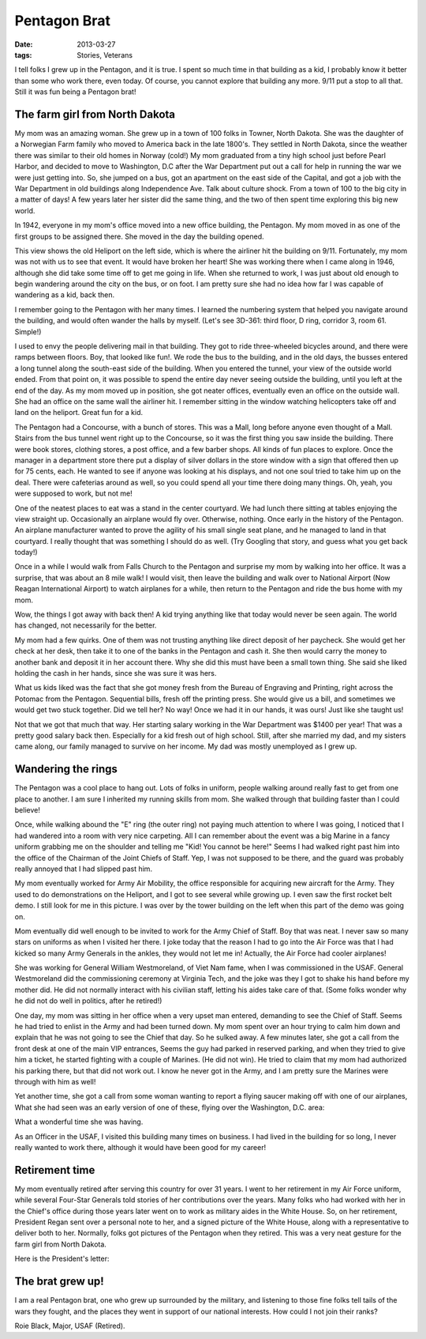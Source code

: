 #############
Pentagon Brat
#############

:date: 2013-03-27
:tags: Stories, Veterans

I tell folks I grew up in the Pentagon, and it is true. I spent so much time in
that building as a kid, I probably know it better than some who work there,
even today.  Of course, you cannot explore that building any more. 9/11 put a
stop to all that. Still it was fun being a Pentagon brat!

*******************************
The farm girl from North Dakota
*******************************

..  image:: HildaLarson.jpg
    :alt: Hilda Larson in D.C.
    :align: center
    :width: 400

My mom was an amazing woman. She grew up in a town of 100 folks in Towner,
North Dakota. She was the daughter of a Norwegian Farm family who moved to
America back in the late 1800's. They settled in North Dakota, since the
weather there was similar to their old homes in Norway (cold!) My mom graduated
from a tiny high school just before Pearl Harbor, and decided to move to
Washington, D.C after the War Department put out a call for help in running the
war we were just getting into. So, she jumped on a bus, got an apartment on the
east side of the Capital, and got a job with the War Department in old
buildings along Independence Ave. Talk about culture shock. From a town of 100
to the big city in a matter of days! A few years later her sister did the same
thing, and the two of then spent time exploring this big new world.

In 1942, everyone in my mom's office moved into a new office building, the
Pentagon. My mom moved in as one of the first groups to be assigned there. She
moved in the day the building opened.

..  image:: Pentagon.jpg
    :alt: Pentagon
    :width: 500
    :align: center

This view shows the old Heliport on the left side, which is where the airliner
hit the building on 9/11. Fortunately, my mom was not with us to see that
event. It would have broken her heart!  She was working there when I came along
in 1946, although she did take some time off to get me going in life. When she
returned to work, I was just about old enough to begin wandering around the
city on the bus, or on foot. I am pretty sure she had no idea how far I was
capable of wandering as a kid, back then.

I remember going to the Pentagon with her many times. I learned the
numbering system that helped you navigate around the building, and would often
wander the halls by myself. (Let's see 3D-361: third floor, D ring, corridor
3, room 61. Simple!) 

I used to envy the people delivering mail in that building. They got to ride
three-wheeled bicycles around, and there were ramps between floors. Boy, that
looked like fun!. We rode the bus to the building, and in the old days, the
busses entered a long tunnel along the south-east side of the building. When you
entered the tunnel, your view of the outside world ended. From that point on,
it was possible to spend the entire day never seeing outside the building,
until you left at the end of the day. As my mom moved up in position, she got
neater offices, eventually even an office on the outside wall. She had an office
on the same wall the airliner hit. I remember sitting in the window watching
helicopters take off and land on the heliport. Great fun for a kid.

..  image:: Ramp.jpg
    :alt: Pentagon ramp
    :align: center
    :width: 500

The Pentagon had a Concourse, with a bunch of stores. This was a Mall, long
before anyone even thought of a Mall. Stairs from the bus tunnel went right up
to the Concourse, so it was the first thing you saw inside the building. There
were book stores, clothing stores, a post office, and a few barber shops. All
kinds of fun places to explore. Once the manager in a department store there
put a display of silver dollars in the store window with a sign that offered
then up for 75 cents, each. He wanted to see if anyone was looking at his
displays, and not one soul tried to take him up on the deal. There were
cafeterias around as well, so you could spend all your time there doing many
things. Oh, yeah, you were supposed to work, but not me!

One of the neatest places to eat was a stand in the center courtyard. We had
lunch there sitting at tables enjoying the view straight up. Occasionally an
airplane would fly over. Otherwise, nothing. Once early in the history of the
Pentagon. An airplane manufacturer wanted to prove the agility of his small
single seat plane, and he managed to land in that courtyard. I really thought
that was something I should do as well. (Try Googling that story, and guess
what you get back today!)

Once in a while I would walk from Falls Church to the Pentagon and surprise my
mom by walking into her office. It was a surprise, that was about an 8 mile
walk! I would visit, then leave the building and walk over to National Airport
(Now Reagan International Airport) to watch airplanes for a while, then return
to the Pentagon and ride the bus home with my mom.

Wow, the things I got away with back then! A kid trying anything like that
today would never be seen again. The world has changed, not necessarily for the
better.

My mom had a few quirks. One of them was not trusting anything like direct
deposit of her paycheck. She would get her check at her desk, then take it to
one of the banks in the Pentagon and cash it. She then would carry the money to
another bank and deposit it in her account there. Why she did this must have
been a small town thing.  She said she liked holding the cash in her hands,
since she was sure it was hers. 

What us kids liked was the fact that she got money fresh from the Bureau of
Engraving and Printing, right across the Potomac from the Pentagon. Sequential
bills, fresh off the printing press. She would give us a bill, and sometimes we
would get two stuck together. Did we tell her? No way! Once we had it in our
hands, it was ours! Just like she taught us! 

Not that we got that much that way. Her starting salary working in the War
Department was $1400 per year! That was a pretty good salary back then.
Especially for a kid fresh out of high school. Still, after she married my dad,
and my sisters came along, our family managed to survive on her income. My dad
was mostly unemployed as I grew up.

*******************
Wandering the rings
*******************

The Pentagon was a cool place to hang out. Lots of folks in uniform, people
walking around really fast to get from one place to another. I am sure I
inherited my running skills from mom. She walked through that building faster
than I could believe! 

Once, while walking abound the "E" ring (the outer ring) not paying much
attention to where I was going, I noticed that I had wandered into a room with
very nice carpeting. All I can remember about the event was a big Marine in a
fancy uniform grabbing me on the shoulder and telling me "Kid! You cannot be
here!" Seems I had walked right past him into the office of the Chairman of the
Joint Chiefs of Staff. Yep, I was not supposed to be there, and the guard was
probably really annoyed that I had slipped past him.

My mom eventually worked for Army Air Mobility, the office responsible for
acquiring new aircraft for the Army. They used to do demonstrations on the
Heliport, and I got to see several while growing up. I even saw the first
rocket belt demo. I still look for me in this picture. I was over by the tower
building on the left when this part of the demo was going on.

..  image:: RocketBelt.jpg
    :alt: Rocket belt demo at Pentagon
    :width: 500
    :align: center


Mom eventually did well enough to be invited to work for the Army Chief of
Staff. Boy that was neat. I never saw so many stars on uniforms as when I
visited her there. I joke today that the reason I had to go into the Air Force
was that I had kicked so many Army Generals in the ankles, they would not let
me in! Actually, the Air Force had cooler airplanes!

She was working for General William Westmoreland, of Viet Nam fame, when I was
commissioned in the USAF. General Westmoreland did the commissioning ceremony
at Virginia Tech, and the joke was they I got to shake his hand before my
mother did. He did not normally interact with his civilian staff, letting his
aides take care of that. (Some folks wonder why he did not do well in politics, after he
retired!) 

One day, my mom was sitting in her office when a very upset man
entered, demanding to see the Chief of Staff. Seems he had tried to enlist in
the Army and had been turned down. My mom spent over an hour trying to calm him
down and explain that he was not going to see the Chief that day. So he sulked
away. A few minutes later, she got a call from the front desk at one of the
main VIP entrances, Seems the guy had parked in reserved parking, and when they
tried to give him a ticket, he started fighting with a couple of Marines. (He
did not win). He tried to claim that my mom had authorized his parking there,
but that did not work out. I know he never got in the Army, and I am pretty
sure the Marines were through with him as well!

Yet another time, she got a call from some woman wanting to report a flying
saucer making off with one of our airplanes, What she had seen was an early
version of one of these, flying over the Washington, D.C. area:

..  image:: AWACS.jpg
    :alt: AWACS plane
    :align: center
    :width: 500

What a wonderful time she was having.

As an Officer in the USAF, I visited this building many times on business. I
had lived in the building for so long, I never really wanted to work there,
although it would have been good for my career!

***************
Retirement time
***************

My mom eventually retired after serving this country for over 31 years. I went
to her retirement in my Air Force uniform, while several Four-Star Generals told stories of
her contributions over the years. Many folks who had worked with her in the
Chief's office during those years later went on to work as military aides in
the White House. So, on her retirement, President Regan sent over a personal note to her, and a signed
picture of the White House, along with a representative to deliver both to her.
Normally, folks got pictures of the Pentagon when they retired. This was a very neat
gesture for the farm girl from North Dakota.

..  image:: WhiteHousePic.jpg
    :alt: Retirement gift from WHite House
    :align: center
    :width: 500

Here is the President's letter:

..  image:: WhiteHouseLetter.jpg
    :alt: President's letter on retirement
    :align: center
    :width: 400

*****************
The brat grew up!
*****************

I am a real Pentagon brat, one who grew up surrounded by the military, and
listening to those fine folks tell tails of the wars they fought, and the places
they went in support of our national interests. How could I not join their
ranks?

Roie Black, Major, USAF (Retired).


